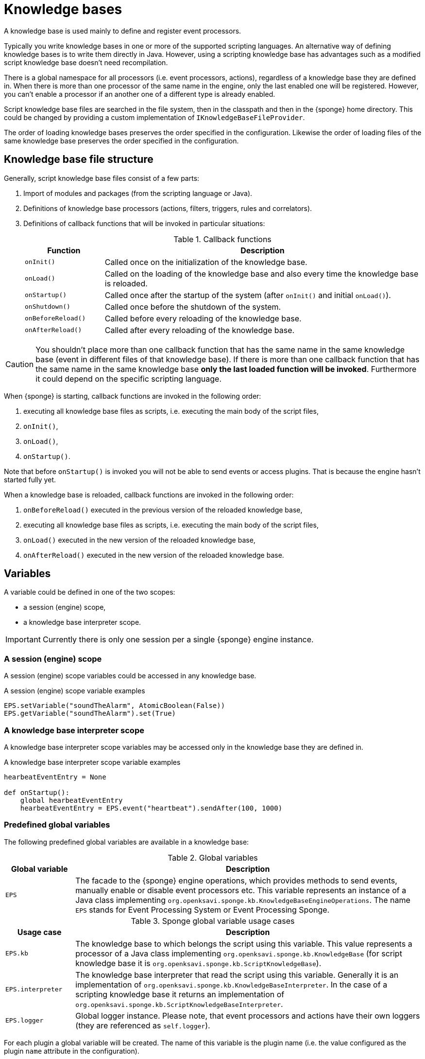 = Knowledge bases
A knowledge base is used mainly to define and register event processors.

Typically you write knowledge bases in one or more of the supported scripting languages. An alternative way of defining knowledge bases is to write them directly in Java. However, using a scripting knowledge base has advantages such as a modified script knowledge base doesn't need recompilation.

There is a global namespace for all processors (i.e. event processors, actions), regardless of a knowledge base they are defined in. When there is more than one processor of the same name in the engine, only the last enabled one will be registered. However, you can't enable a processor if an another one of a different type is already enabled.

Script knowledge base files are searched in the file system, then in the classpath and then in the {sponge} home directory. This could be changed by providing a custom implementation of `IKnowledgeBaseFileProvider`.

The order of loading knowledge bases preserves the order specified in the configuration. Likewise the order of loading files of the same knowledge base preserves the order specified in the configuration.

== Knowledge base file structure
Generally, script knowledge base files consist of a few parts:

. Import of modules and packages (from the scripting language or Java).
. Definitions of knowledge base processors (actions, filters, triggers, rules and correlators).
. Definitions of callback functions that will be invoked in particular situations:
+
.Callback functions
[cols="1,4"]
|===
|Function |Description

|`onInit()`
|Called once on the initialization of the knowledge base.

|`onLoad()`
|Called on the loading of the knowledge base and also every time the knowledge base is reloaded.

|`onStartup()`
|Called once after the startup of the system (after `onInit()` and initial `onLoad()`).

|`onShutdown()`
|Called once before the shutdown of the system.

|`onBeforeReload()`
|Called before every reloading of the knowledge base.

|`onAfterReload()`
|Called after every reloading of the knowledge base.
|===

CAUTION: You shouldn't place more than one callback function that has the same name in the same knowledge base (event in different files of that knowledge base). If there is more than one callback function that has the same name in the same knowledge base *only the last loaded function will be invoked*. Furthermore it could depend on the specific scripting language.

When {sponge} is starting, callback functions are invoked in the following order:

. executing all knowledge base files as scripts, i.e. executing the main body of the script files,
. `onInit()`,
. `onLoad()`,
. `onStartup()`.

Note that before `onStartup()` is invoked you will not be able to send events or access plugins. That is because the engine hasn't started fully yet.

When a knowledge base is reloaded, callback functions are invoked in the following order:

. `onBeforeReload()` executed in the previous version of the reloaded knowledge base,
. executing all knowledge base files as scripts, i.e. executing the main body of the script files,
. `onLoad()` executed in the new version of the reloaded knowledge base,
. `onAfterReload()` executed in the new version of the reloaded knowledge base.

== Variables
A variable could be defined in one of the two scopes:

* a session (engine) scope,
* a knowledge base interpreter scope.

IMPORTANT: Currently there is only one session per a single {sponge} engine instance.

=== A session (engine) scope
A session (engine) scope variables could be accessed in any knowledge base.

.A session (engine) scope variable examples
[source,python]
----
EPS.setVariable("soundTheAlarm", AtomicBoolean(False))
EPS.getVariable("soundTheAlarm").set(True)
----

=== A knowledge base interpreter scope
A knowledge base interpreter scope variables may be accessed only in the knowledge base they are defined in.

.A knowledge base interpreter scope variable examples
[source,python]
----
hearbeatEventEntry = None

def onStartup():
    global hearbeatEventEntry
    hearbeatEventEntry = EPS.event("heartbeat").sendAfter(100, 1000)
----

=== Predefined global variables
The following predefined global variables are available in a knowledge base:

.Global variables
[cols="1,5"]
|===
|Global variable |Description

|`EPS`
|The facade to the {sponge} engine operations, which provides methods to send events, manually enable or disable event processors etc. This variable represents an instance of a Java class implementing `org.openksavi.sponge.kb.KnowledgeBaseEngineOperations`. The name `EPS` stands for Event Processing System or Event Processing Sponge.
|===

.Sponge global variable usage cases
[cols="1,5"]
|===
|Usage case |Description

|`EPS.kb`
|The knowledge base to which belongs the script using this variable. This value represents a processor of a Java class implementing `org.openksavi.sponge.kb.KnowledgeBase` (for script knowledge base it is `org.openksavi.sponge.kb.ScriptKnowledgeBase`).

|`EPS.interpreter` 
|The knowledge base interpreter that read the script using this variable. Generally it is an implementation of `org.openksavi.sponge.kb.KnowledgeBaseInterpreter`. In the case of a scripting knowledge base it returns an implementation of `org.openksavi.sponge.kb.ScriptKnowledgeBaseInterpreter`.

|`EPS.logger`
|Global logger instance. Please note, that event processors and actions have their own loggers (they are referenced as `self.logger`).
|===

For each plugin a global variable will be created. The name of this variable is the plugin name (i.e. the value configured as the plugin `name` attribute in the configuration).

== Enabling processors
Processors could be enabled:

* by auto-enable (this is the default setting for script-based processors),
* manually.

=== Auto-enable
{sponge} automatically enables all processors (i.e. actions, filters, triggers, rules and correlators) defined in a knowledge base. This is done just before invoking `onLoad` callback function in the knowledge base.

CAUTION: Processors defined in script knowledge bases have to extend the correct base classes, otherwise they wouldn't be enabled automatically.

Auto-enable scans only for processors defined in the scripting knowledge base. Enabling Java-based processors have to be done manually.

You may turn off auto-enable by setting `autoEnable` configuration parameter to `false`. In that case you have to enable processors manually.

=== Manual enabling
In most cases enabling processors manually should be done in `onLoad` callback function.

To manually enable any script-based processors in the script knowledge base you may use `EPS.enable()` to enable one processor and `EPS.enableAll()` to enable many processors.

.Enabling script-based processor example
[source,python]
----
def onLoad:
    EPS.enable(TriggerA)
----

.Enabling script-based processors example
[source,python]
----
def onLoad:
    EPS.enableAll(Trigger1, Trigger3)
----

To manually enable any Java-based processors in the script knowledge base you may use `EPS.enableJava()` and `EPS.enableJavaAll()`.

.Enabling Java-based processor example
[source,python]
----
def onLoad():
    EPS.enableJava(SameSourceJavaRule)
----

== Disabling processors
Processors could be disabled only manually. To disable any script-based processors in the script knowledge base you may use `EPS.disable()` to disable one processor and `EPS.disableAll()` to disable many processors.

.Disabling script-based processor example
[source,python]
----
def onLoad:
    EPS.disable(EchoAction)
----

To disable any Java-based processors in the script knowledge base you may use `EPS.disableJava()` and `EPS.disableJavaAll()`.

.Disabling Java-based processor example
[source,python]
----
def onLoad():
    EPS.disableJava(SameSourceJavaRule)
----

== Loading knowledge base from an additional file
{sponge} gives the possibility to define a knowledge base in a few files. In order to do that, in the configuration file in the `<engine>` section you may define which files should be loaded by adding `<file>` tags to `<knowledgeBase>`. Additional files could also be loaded from a knowledge base level.

[source,python]
----
EPS.kb.load("triggers.py")
----

****
When the same name is used for a new processor, the previous definition will be replaced with the new one. However, this behavior could depend on the specific scripting language.
****

== Reloading
While the system is working a situation may happen that there will be a need for a dynamic modification of event processors, for example to add a new rule or remove an existing one. It is possible to do it without the need of shutting down and then starting the system again. However, depending on the specific interactions and taking into account differences in third-party implementations of scripting languages, it sometimes may lead to problems, so it should be used carefully.

When {sponge} global variables are used (session or knowledge base interpreter scope) and you don't want them to be changed after reloading of the knowledge base, you should place their declarations or definitions in `onInit()` callback functions rather than simply in the main script or in `onLoad()`. That is because the main script and `onLoad()` are always executed during reloading but `onInit()` function is not.

When reloading the system, the configuration file is not loaded again. If the changes in this file (e.g. registering a new plugin) are to be visible in the system, the only way is to restart.

When the {sponge} engine is being reloaded, the previously defined processors will not be removed from the registry. When a processor definition has changed in the file being reloaded, it will be auto-enabled so that it is registered once more in the system with the new definition. If auto-enable is off, then `EPS.enable` method must be invoked. In that case `EPS.enable` should be placed in `onLoad()` callback function.

WARNING: If auto-enable is on (this is the default setting), then all processors will be enabled after reloading, even processors that have been manually disabled before.

CAUTION: There is a limitation in reloading a knowledge base that uses event set processors (i.e. rules, correlators). When there are existing instances of event set processors, they will be dismissed.

== Use of many knowledge base files
As mentioned before, {sponge} provides the possibility to read a knowledge base from many files. Dividing a knowledge base into a few files allows in an easy way to separate some functionalities.

The order in which the files are loaded is important. The files will be loaded in such order in which they were placed in the configuration.

Because of the names of events and event processors must be unique you should create a consistent convention of naming.

== Synchronization of processes in a knowledge base
{sponge} is a multi-threaded system. Attention should be payed then so that event processors defined in the knowledge base provide safe access to  shared resources. This could be achieved in various ways using Java or scripting language mechanisms.

{sponge} engine operations are thread-safe.

== Java knowledge base

.Example of sending events from within a Java knowledge base
[source,java]
----
public class TestKnowledgeBase extends JavaKnowledgeBase { // <1>

    @Override
    public void onStartup() {
        getEPS().event("e1").set("mark", 1).sendAfter(100); // <2>
    }
}
----
<1> The definition of the Java-based knowledge base class.
<2> Makes an event of type (name) `e1` with an attribute `mark` set to `1` and schedules it to be sent after `1` second.


== Scripting knowledge bases interoperability
There are some limitation in the interoperability between scripting knowledge bases:

* You shouldn't pass knowledge base interpreter scope variables from one knowledge base to another. Even if they are written in the same scripting language. This is because each knowledge base has its own instance of an interpreter.
* Data structures used for communicating between different knowledge bases should by rather Java types or simple types that would be handled smoothly by Java implementations of scripting languages (for example Jython). For example you shouldn't use a script-based plugin in knowledge bases other than the one in which this plugin has been defined.
* Using more than one knowledge bases using the same scripting language may cause problems in certain situations due to the internal implementations of scripting language interpreters.

== Useful knowledge base commands

.Safely shutdown {sponge}
[source,python]
----
EPS.engine.requestShutdown()
----

.Make and send a new event.
[source,python]
----
EPS.event("alarm").set("severity", 10).send()
----

.Print registered (i.e. enabled) triggers.
[source,python]
----
print EPS.engine.triggers
----

.Print registered rule groups.
[source,python]
----
print EPS.engine.ruleGroups
----

.Print instances of the first rule group.
[source,python]
----
print EPS.engine.ruleGroups[0].rules
----

.Print registered correlator groups.
[source,python]
----
print EPS.engine.correlatorGroups
----

For more information see {sponge} JavaDoc.